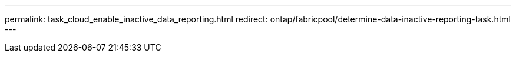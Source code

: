 ---
permalink: task_cloud_enable_inactive_data_reporting.html
redirect: ontap/fabricpool/determine-data-inactive-reporting-task.html
---

// 2022-Sept-26, add redirect
// 2 Oct 2020, BURT 1333774
// 7 DEC 2021, BURT 1430515
